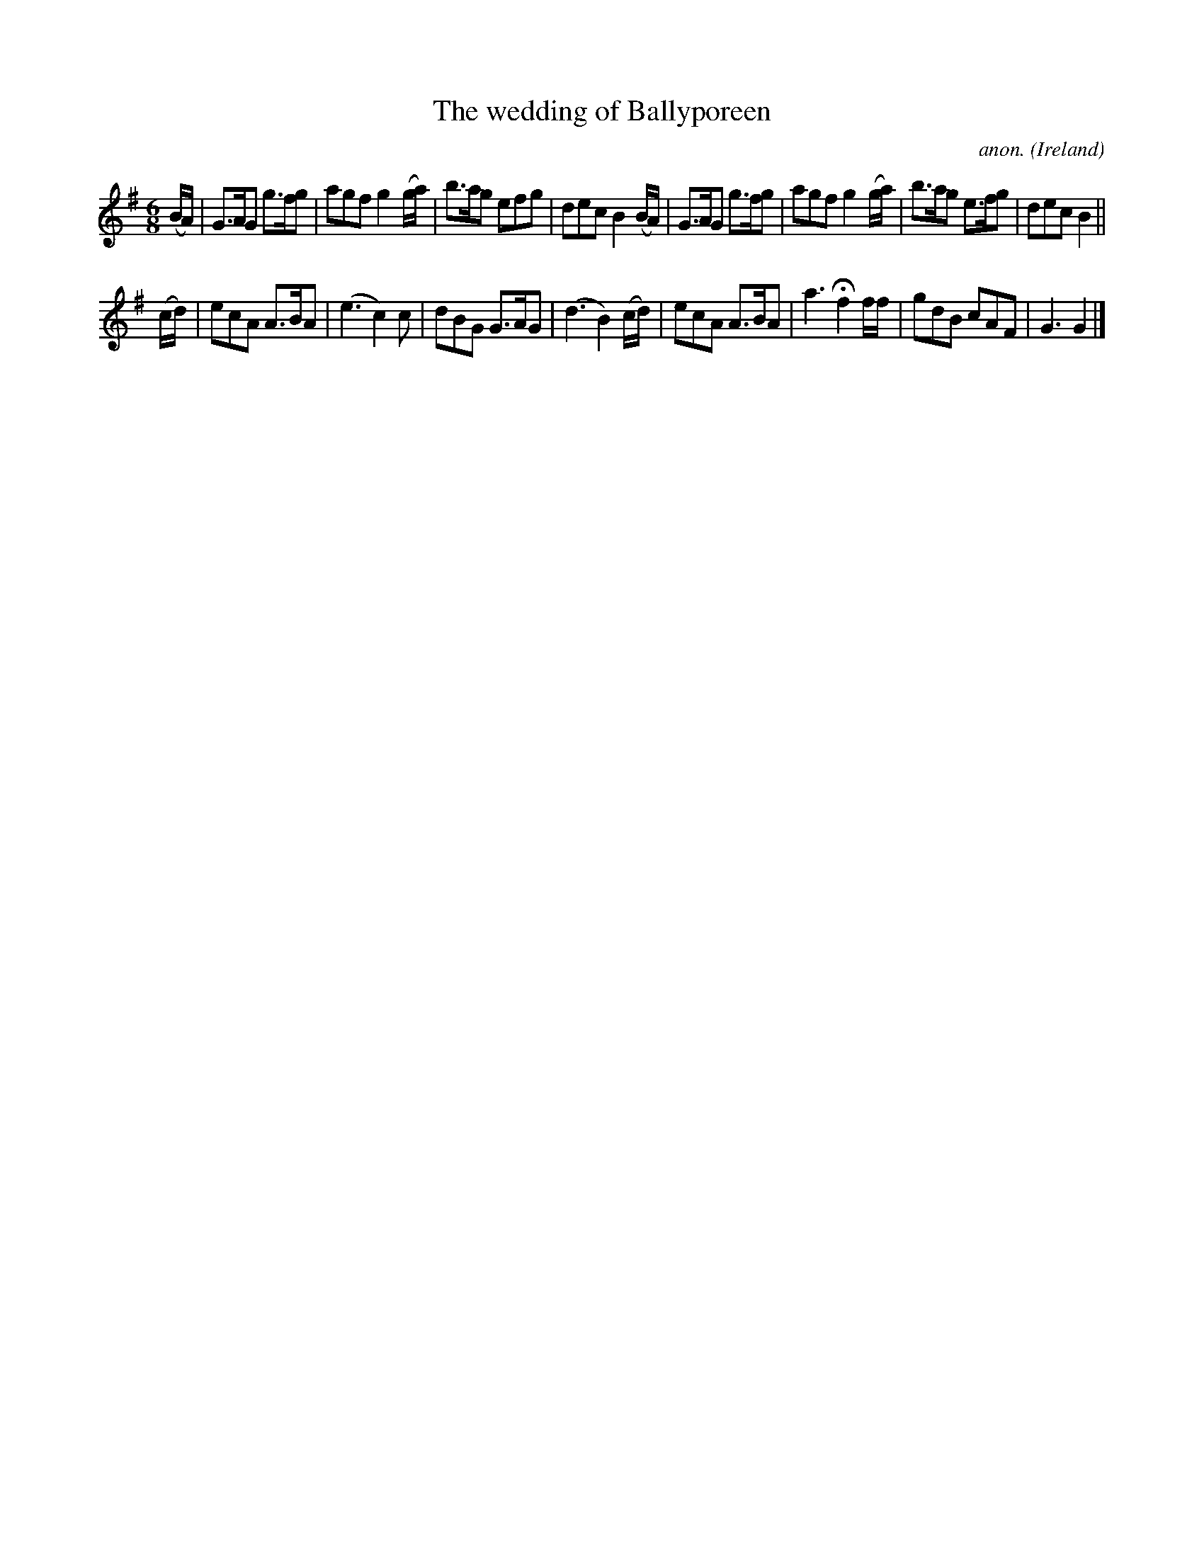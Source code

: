 X:996
T:The wedding of Ballyporeen
C:anon.
O:Ireland
B:Francis O'Neill: "The Dance Music of Ireland" (1907) no. 996
Z:Transcribed by Frank Nordberg - http://www.musicaviva.com
F:http://www.musicaviva.com/abc/tunes/ireland/oneill-1001/0996/oneill-1001-0996-1.abc
M:6/8
L:1/8
K:G
(B/A/)|G>AG g>fg|agf g2(g/a/)|b>ag efg|dec B2(B/A/)|G>AG g>fg|agf g2(g/a/)|b>ag e>fg|dec B2||
(c/d/)|ecA A>BA|(e3 c2)c|dBG G>AG|(d3 B2)(c/d/)|ecA A>BA|a3 Hf2 f/f/|gdB cAF|G3 G2|]
W:
W:
%
%
